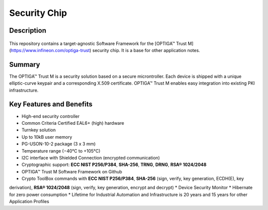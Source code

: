 Security Chip
=================

Description
-----------------

.. figure:: ../../../_static/optiga_trust_m_uson10.png 
    :align: center
    :alt: USON10 package for Trust M rev.1
    :figclass: align-center

This repository contains a target-agnostic Software Framework for the [OPTIGA™ Trust M](https://www.infineon.com/optiga-trust) security chip. It is a base for other application notes.

Summary
-----------------

The OPTIGA™ Trust M is a security solution based on a secure microntroller. Each device is shipped with a unique elliptic-curve keypair and a corresponding X.509 certificate. OPTIGA™ Trust M enables easy integration into existing PKI infrastructure.

Key Features and Benefits
-----------------

* High-end security controller
* Common Criteria Certified EAL6+ (high) hardware
* Turnkey solution
* Up to 10kB user memory
* PG-USON-10-2 package (3 x 3 mm)
* Temperature range (−40°C to +105°C)
* I2C interface with Shielded Connection (encrypted communication)
* Cryptographic support: **ECC NIST P256/P384**, **SHA-256**, **TRNG**, **DRNG**, **RSA® 1024/2048**
* OPTIGA™ Trust M Software Framework on Github
* Crypto ToolBox commands with **ECC NIST P256/P384**, **SHA-256** (sign, verify, key generation, ECDH(E), key
derivation), **RSA® 1024/2048** (sign, verify, key generation, encrypt and decrypt)
* Device Security Monitor
* Hibernate for zero power consumption
* Lifetime for Industrial Automation and Infrastructure is 20 years and 15 years for other Application Profiles
